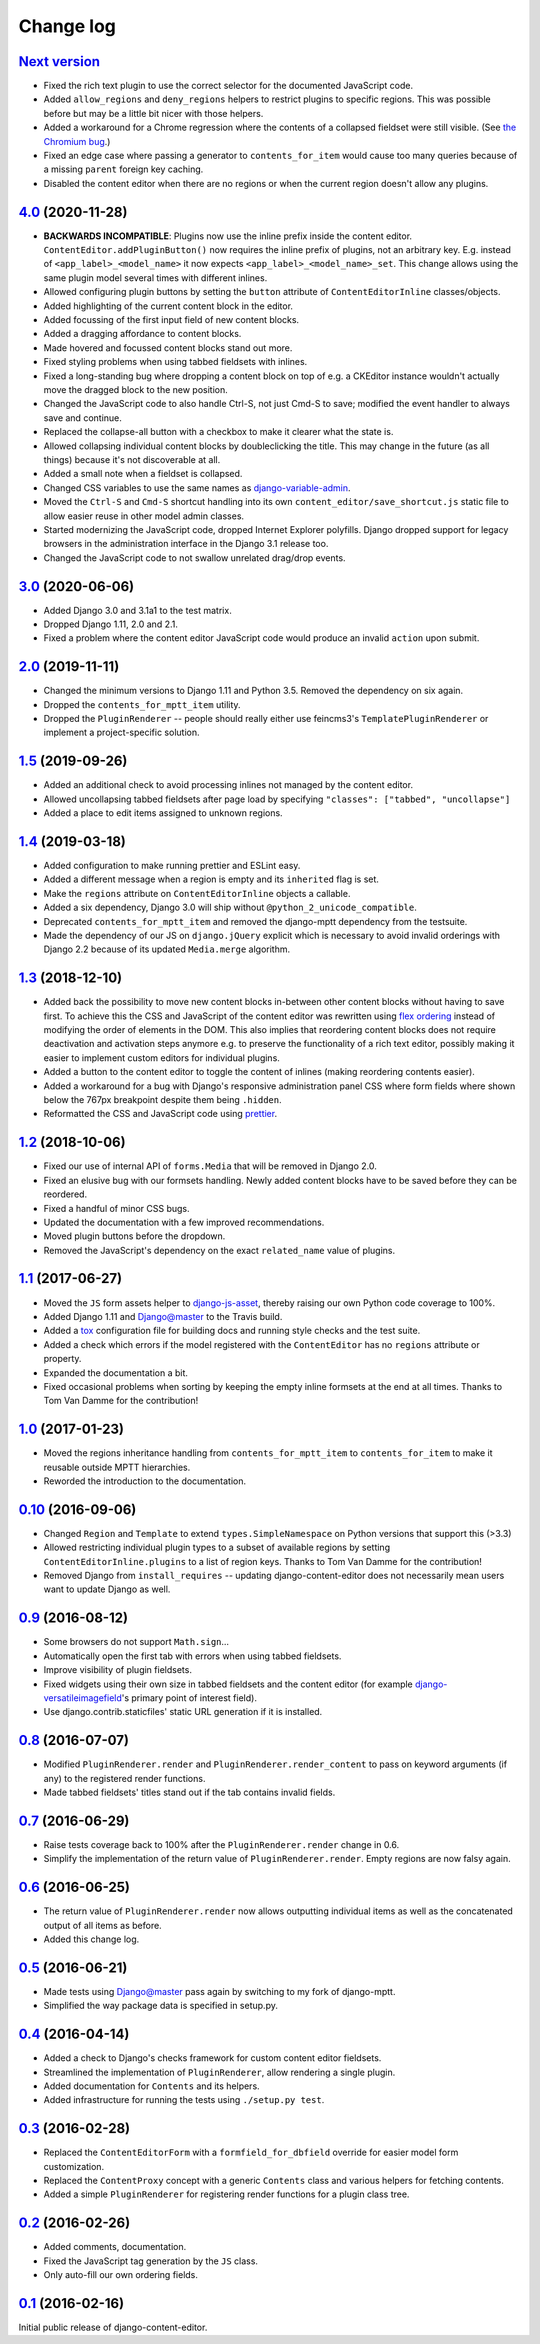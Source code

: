 ==========
Change log
==========

`Next version`_
===============

- Fixed the rich text plugin to use the correct selector for the
  documented JavaScript code.
- Added ``allow_regions`` and ``deny_regions`` helpers to restrict
  plugins to specific regions. This was possible before but may be a
  little bit nicer with those helpers.
- Added a workaround for a Chrome regression where the contents of a
  collapsed fieldset were still visible. (See `the Chromium bug
  <https://bugs.chromium.org/p/chromium/issues/detail?id=1151858>`__.)
- Fixed an edge case where passing a generator to ``contents_for_item``
  would cause too many queries because of a missing ``parent`` foreign
  key caching.
- Disabled the content editor when there are no regions or when the current
  region doesn't allow any plugins.


`4.0`_ (2020-11-28)
===================

- **BACKWARDS INCOMPATIBLE**: Plugins now use the inline prefix inside
  the content editor. ``ContentEditor.addPluginButton()`` now requires
  the inline prefix of plugins, not an arbitrary key. E.g.  instead of
  ``<app_label>_<model_name>`` it now expects
  ``<app_label>_<model_name>_set``. This change allows using the same
  plugin model several times with different inlines.
- Allowed configuring plugin buttons by setting the ``button`` attribute
  of ``ContentEditorInline`` classes/objects.
- Added highlighting of the current content block in the editor.
- Added focussing of the first input field of new content blocks.
- Added a dragging affordance to content blocks.
- Made hovered and focussed content blocks stand out more.
- Fixed styling problems when using tabbed fieldsets with inlines.
- Fixed a long-standing bug where dropping a content block on top of
  e.g. a CKEditor instance wouldn't actually move the dragged block to
  the new position.
- Changed the JavaScript code to also handle Ctrl-S, not just Cmd-S to
  save; modified the event handler to always save and continue.
- Replaced the collapse-all button with a checkbox to make it clearer
  what the state is.
- Allowed collapsing individual content blocks by doubleclicking the
  title. This may change in the future (as all things) because it's not
  discoverable at all.
- Added a small note when a fieldset is collapsed.
- Changed CSS variables to use the same names as `django-variable-admin
  <https://github.com/matthiask/django-variable-admin/>`__.
- Moved the ``Ctrl-S`` and ``Cmd-S`` shortcut handling into its own
  ``content_editor/save_shortcut.js`` static file to allow easier reuse
  in other model admin classes.
- Started modernizing the JavaScript code, dropped Internet Explorer
  polyfills. Django dropped support for legacy browsers in the
  administration interface in the Django 3.1 release too.
- Changed the JavaScript code to not swallow unrelated drag/drop events.


`3.0`_ (2020-06-06)
===================

- Added Django 3.0 and 3.1a1 to the test matrix.
- Dropped Django 1.11, 2.0 and 2.1.
- Fixed a problem where the content editor JavaScript code would produce
  an invalid ``action`` upon submit.


`2.0`_ (2019-11-11)
===================

- Changed the minimum versions to Django 1.11 and Python 3.5. Removed
  the dependency on six again.
- Dropped the ``contents_for_mptt_item`` utility.
- Dropped the ``PluginRenderer`` -- people should really either use
  feincms3's ``TemplatePluginRenderer`` or implement a project-specific
  solution.


`1.5`_ (2019-09-26)
===================

- Added an additional check to avoid processing inlines not managed by
  the content editor.
- Allowed uncollapsing tabbed fieldsets after page load by specifying
  ``"classes": ["tabbed", "uncollapse"]``
- Added a place to edit items assigned to unknown regions.


`1.4`_ (2019-03-18)
===================

- Added configuration to make running prettier and ESLint easy.
- Added a different message when a region is empty and its ``inherited``
  flag is set.
- Make the ``regions`` attribute on ``ContentEditorInline`` objects a
  callable.
- Added a six dependency, Django 3.0 will ship without
  ``@python_2_unicode_compatible``.
- Deprecated ``contents_for_mptt_item`` and removed the django-mptt
  dependency from the testsuite.
- Made the dependency of our JS on ``django.jQuery`` explicit which is
  necessary to avoid invalid orderings with Django 2.2 because of its
  updated ``Media.merge`` algorithm.


`1.3`_ (2018-12-10)
===================

- Added back the possibility to move new content blocks in-between other
  content blocks without having to save first. To achieve this the CSS
  and JavaScript of the content editor was rewritten using `flex
  ordering <https://developer.mozilla.org/en-US/docs/Web/CSS/order>`__
  instead of modifying the order of elements in the DOM. This also
  implies that reordering content blocks does not require deactivation
  and activation steps anymore e.g. to preserve the functionality of a
  rich text editor, possibly making it easier to implement custom
  editors for individual plugins.
- Added a button to the content editor to toggle the content of inlines
  (making reordering contents easier).
- Added a workaround for a bug with Django's responsive administration
  panel CSS where form fields where shown below the 767px breakpoint
  despite them being ``.hidden``.
- Reformatted the CSS and JavaScript code using `prettier
  <https://prettier.io/>`__.


`1.2`_ (2018-10-06)
===================

- Fixed our use of internal API of ``forms.Media`` that will be removed
  in Django 2.0.
- Fixed an elusive bug with our formsets handling. Newly added content
  blocks have to be saved before they can be reordered.
- Fixed a handful of minor CSS bugs.
- Updated the documentation with a few improved recommendations.
- Moved plugin buttons before the dropdown.
- Removed the JavaScript's dependency on the exact ``related_name``
  value of plugins.


`1.1`_ (2017-06-27)
===================

- Moved the ``JS`` form assets helper to django-js-asset_, thereby raising
  our own Python code coverage to 100%.
- Added Django 1.11 and Django@master to the Travis build.
- Added a tox_ configuration file for building docs and running style
  checks and the test suite.
- Added a check which errors if the model registered with the
  ``ContentEditor`` has no ``regions`` attribute or property.
- Expanded the documentation a bit.
- Fixed occasional problems when sorting by keeping the empty inline
  formsets at the end at all times. Thanks to Tom Van Damme for the
  contribution!


`1.0`_ (2017-01-23)
===================

- Moved the regions inheritance handling from ``contents_for_mptt_item``
  to ``contents_for_item`` to make it reusable outside MPTT hierarchies.
- Reworded the introduction to the documentation.


`0.10`_ (2016-09-06)
====================

- Changed ``Region`` and ``Template`` to extend
  ``types.SimpleNamespace`` on Python versions that support this
  (>3.3)
- Allowed restricting individual plugin types to a subset of available
  regions by setting ``ContentEditorInline.plugins`` to a list of region
  keys. Thanks to Tom Van Damme for the contribution!
- Removed Django from ``install_requires`` -- updating
  django-content-editor does not necessarily mean users want to update
  Django as well.


`0.9`_ (2016-08-12)
===================

- Some browsers do not support ``Math.sign``...
- Automatically open the first tab with errors when using tabbed
  fieldsets.
- Improve visibility of plugin fieldsets.
- Fixed widgets using their own size in tabbed fieldsets and the
  content editor (for example django-versatileimagefield_'s primary
  point of interest field).
- Use django.contrib.staticfiles' static URL generation if it is
  installed.


`0.8`_ (2016-07-07)
===================

- Modified ``PluginRenderer.render`` and
  ``PluginRenderer.render_content`` to pass on keyword arguments (if
  any) to the registered render functions.
- Made tabbed fieldsets' titles stand out if the tab contains invalid fields.


`0.7`_ (2016-06-29)
===================

- Raise tests coverage back to 100% after the ``PluginRenderer.render``
  change in 0.6.
- Simplify the implementation of the return value of
  ``PluginRenderer.render``. Empty regions are now falsy again.


`0.6`_ (2016-06-25)
===================

- The return value of ``PluginRenderer.render`` now allows outputting
  individual items as well as the concatenated output of all items as
  before.
- Added this change log.


`0.5`_ (2016-06-21)
===================

- Made tests using Django@master pass again by switching to my fork of
  django-mptt.
- Simplified the way package data is specified in setup.py.


`0.4`_ (2016-04-14)
===================

- Added a check to Django's checks framework for custom content editor
  fieldsets.
- Streamlined the implementation of ``PluginRenderer``, allow rendering
  a single plugin.
- Added documentation for ``Contents`` and its helpers.
- Added infrastructure for running the tests using ``./setup.py test``.


`0.3`_ (2016-02-28)
===================

- Replaced the ``ContentEditorForm`` with a ``formfield_for_dbfield``
  override for easier model form customization.
- Replaced the ``ContentProxy`` concept with a generic ``Contents``
  class and various helpers for fetching contents.
- Added a simple ``PluginRenderer`` for registering render functions
  for a plugin class tree.


`0.2`_ (2016-02-26)
===================

- Added comments, documentation.
- Fixed the JavaScript tag generation by the ``JS`` class.
- Only auto-fill our own ordering fields.


`0.1`_ (2016-02-16)
===================

Initial public release of django-content-editor.


.. _django-ckeditor: https://pypi.python.org/pypi/django-ckeditor
.. _django-content-editor: http://django-content-editor.readthedocs.org/en/latest/
.. _django-js-asset: https://github.com/matthiask/django-js-asset
.. _django-mptt: https://github.com/django-mptt/django-mptt/
.. _feincms-cleanse: https://pypi.python.org/pypi/feincms-cleanse
.. _django-versatileimagefield: http://django-versatileimagefield.readthedocs.io/en/latest/
.. _tox: https://tox.readthedocs.io/

.. _0.1: https://github.com/matthiask/django-content-editor/commit/2bea5456
.. _0.2: https://github.com/matthiask/django-content-editor/compare/0.1.0...0.2.0
.. _0.3: https://github.com/matthiask/django-content-editor/compare/0.2.0...0.3.0
.. _0.4: https://github.com/matthiask/django-content-editor/compare/0.3.0...0.4.0
.. _0.5: https://github.com/matthiask/django-content-editor/compare/0.4.0...0.5.0
.. _0.6: https://github.com/matthiask/django-content-editor/compare/0.5.0...0.6.0
.. _0.7: https://github.com/matthiask/django-content-editor/compare/0.6.0...0.7.0
.. _0.8: https://github.com/matthiask/django-content-editor/compare/0.7.0...0.8.0
.. _0.9: https://github.com/matthiask/django-content-editor/compare/0.8.0...0.9.0
.. _0.10: https://github.com/matthiask/django-content-editor/compare/0.9.0...0.10.0
.. _1.0: https://github.com/matthiask/django-content-editor/compare/0.10.0...1.0.0
.. _1.1: https://github.com/matthiask/django-content-editor/compare/1.0.0...1.1.0
.. _1.2: https://github.com/matthiask/django-content-editor/compare/1.1.0...1.2
.. _1.3: https://github.com/matthiask/django-content-editor/compare/1.2...1.3
.. _1.4: https://github.com/matthiask/django-content-editor/compare/1.3...1.4
.. _1.5: https://github.com/matthiask/django-content-editor/compare/1.4...1.5
.. _2.0: https://github.com/matthiask/django-content-editor/compare/1.5...2.0
.. _3.0: https://github.com/matthiask/django-content-editor/compare/2.0...3.0
.. _4.0: https://github.com/matthiask/django-content-editor/compare/3.0...4.0
.. _Next version: https://github.com/matthiask/django-content-editor/compare/4.0...main
